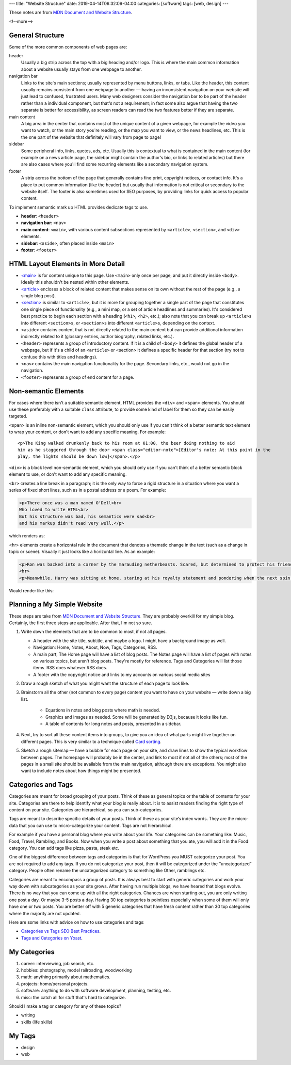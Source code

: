 ---
title: "Website Structure"
date: 2019-04-14T09:32:09-04:00
categories: [software]
tags: [web, design]
---

These notes are from `MDN Document and Website Structure`_.

<!--more-->

*****************
General Structure
*****************

Some of the more common components of web pages are:

header
    Usually a big strip across the top with a big heading and/or logo. This is
    where the main common information about a website usually stays from one
    webpage to another.

navigation bar
    Links to the site's main sections; usually represented by menu buttons,
    links, or tabs. Like the header, this content usually remains consistent
    from one webpage to another — having an inconsistent navigation on your
    website will just lead to confused, frustrated users. Many web designers
    consider the navigation bar to be part of the header rather than a
    individual component, but that's not a requirement; in fact some also argue
    that having the two separate is better for accessibility, as screen readers
    can read the two features better if they are separate.

main content
    A big area in the center that contains most of the unique content of a given
    webpage, for example the video you want to watch, or the main story you're
    reading, or the map you want to view, or the news headlines, etc. This is
    the one part of the website that definitely will vary from page to page!

sidebar
    Some peripheral info, links, quotes, ads, etc. Usually this is contextual to
    what is contained in the main content (for example on a news article page,
    the sidebar might contain the author's bio, or links to related articles)
    but there are also cases where you'll find some recurring elements like a
    secondary navigation system.

footer
    A strip across the bottom of the page that generally contains fine print,
    copyright notices, or contact info. It's a place to put common information
    (like the header) but usually that information is not critical or secondary
    to the website itself. The footer is also sometimes used for SEO purposes,
    by providing links for quick access to popular content.

To implement semantic mark up HTML provides dedicate tags to use.

* **header**: ``<header>``
* **navigation bar**: ``<nav>``
* **main content**: ``<main>``, with various content subsections represented by
  ``<article>``, ``<section>``, and ``<div>`` elements.
* **sidebar**: ``<aside>``, often placed inside ``<main>``
* **footer**: ``<footer>``

***********************************
HTML Layout Elements in More Detail
***********************************

* `<main> <https://developer.mozilla.org/en-US/docs/Web/HTML/Element/main>`_ is for content unique to this page. Use ``<main>`` only once per page, and put it directly inside ``<body>``. Ideally this shouldn't be nested within other elements.
* `<article> <https://developer.mozilla.org/en-US/docs/Web/HTML/Element/article>`_ encloses a block of related content that makes sense on its own without the rest of the page (e.g., a single blog post).
* `<section> <https://developer.mozilla.org/en-US/docs/Web/HTML/Element/section>`_ is similar to ``<article>``, but it is more for grouping together a single part of the page that constitutes one single piece of functionality (e.g., a mini map, or a set of article headlines and summaries). It's considered best practice to begin each section with a heading (``<h1>``, ``<h2>``, etc.); also note that you can break up ``<article>s`` into different ``<section>s``, or ``<section>s`` into different ``<article>s``, depending on the context.
* ``<aside>`` contains content that is not directly related to the main content
  but can provide additional information indirectly related to it (glossary
  entries, author biography, related links, etc.).
* ``<header>`` represents a group of introductory content. If it is a child of
  ``<body>`` it defines the global header of a webpage, but if it's a child of
  an ``<article>`` or <section> it defines a specific header for that section
  (try not to confuse this with titles and headings).
* ``<nav>`` contains the main navigation functionality for the page. Secondary
  links, etc., would not go in the navigation.
* ``<footer>`` represents a group of end content for a page.

*********************
Non-semantic Elements
*********************

For cases where there isn't a suitable semantic element, HTML provides the ``<div>`` and ``<span>`` elements. You should use these preferably with a suitable ``class`` attribute, to provide some kind of label for them so they can be easily targeted.

``<span>`` is an inline non-semantic element, which you should only use if you can't think of a better semantic text element to wrap your content, or don't want to add any specific meaning. For example::

    <p>The King walked drunkenly back to his room at 01:00, the beer doing nothing to aid
    him as he staggered through the door <span class="editor-note">[Editor's note: At this point in the
    play, the lights should be down low]</span>.</p>

``<div>`` is a block level non-semantic element, which you should only use if you can't think of a better semantic block element to use, or don't want to add any specific meaning.

``<br>`` creates a line break in a paragraph; it is the only way to force a rigid structure in a situation where you want a series of fixed short lines, such as in a postal address or a poem. For example:

.. code-block:: html

    <p>There once was a man named O'Dell<br>
    Who loved to write HTML<br>
    But his structure was bad, his semantics were sad<br>
    and his markup didn't read very well.</p>

which renders as:

.. raw:: html

    <p>There once was a man named O'Dell<br>
    Who loved to write HTML<br>
    But his structure was bad, his semantics were sad<br>
    and his markup didn't read very well.</p>

<hr> elements create a horizontal rule in the document that denotes a thematic change in the text (such as a change in topic or scene). Visually it just looks like a horizontal line. As an example:

.. code-block:: html

    <p>Ron was backed into a corner by the marauding netherbeasts. Scared, but determined to protect his friends, he raised his wand and prepared to do battle, hoping that his distress call had made it through.</p>
    <hr>
    <p>Meanwhile, Harry was sitting at home, staring at his royalty statement and pondering when the next spin off series would come out, when an enchanted distress letter flew through his window and landed in his lap. He read it hazily and sighed; "better get back to work then", he mused.</p>

Would render like this:

.. raw:: html

    <p>Ron was backed into a corner by the marauding netherbeasts. Scared, but determined to protect his friends, he raised his wand and prepared to do battle, hoping that his distress call had made it through.</p>
    <hr>
    <p>Meanwhile, Harry was sitting at home, staring at his royalty statement and pondering when the next spin off series would come out, when an enchanted distress letter flew through his window and landed in his lap. He read it hazily and sighed; "better get back to work then", he mused.</p>

****************************
Planning a My Simple Website
****************************

These steps are take from `MDN Document and Website Structure`_. They are probably overkill for my simple blog. Certainly, the first three steps are applicable. After that, I'm not so sure.

#. Write down the elements that are to be common to most, if not all pages.

   * A header with the site title, subtitle, and maybe a logo. I might have a background image as well.
   * Navigation: Home, Notes, About, Now, Tags, Categories, RSS.
   * A main part, The Home page will have a list of blog posts. The Notes page will have a list of pages with notes on various topics, but aren't blog posts. They're mostly for reference. Tags and Categories will list those items. RSS does whatever RSS does.
   * A footer with the copyright notice and links to my accounts on various social media sites

#. Draw a rough sketch of what you might want the structure of each page to
   look like.
#. Brainstorm all the other (not common to every page) content you want to have
   on your website — write down a big list.

    * Equations in notes and blog posts where math is needed.
    * Graphics and images as needed. Some will be generated by D3js, because it
      looks like fun.
    * A table of contents for long notes and posts, presented in a sidebar.

#. Next, try to sort all these content items into groups, to give you an idea
   of what parts might live together on different pages. This is very similar
   to a technique called `Card sorting <https://developer.mozilla.org/en-US/docs/Glossary/Card_sorting>`_.
#. Sketch a rough sitemap — have a bubble for each page on your site, and draw
   lines to show the typical workflow between pages. The homepage will probably
   be in the center, and link to most if not all of the others; most of the
   pages in a small site should be available from the main navigation, although
   there are exceptions. You might also want to include notes about how things
   might be presented.

*******************
Categories and Tags
*******************

Categories are meant for broad grouping of your posts. Think of these as
general topics or the table of contents for your site. Categories are there to
help identify what your blog is really about. It is to assist readers finding
the right type of content on your site. Categories are hierarchical, so you can
sub-categories.

Tags are meant to describe specific details of your posts. Think of these as
your site’s index words. They are the micro-data that you can use to
micro-categorize your content. Tags are not hierarchical.

For example if you have a personal blog where you write about your life. Your
categories can be something like: Music, Food, Travel, Rambling, and Books. Now
when you write a post about something that you ate, you will add it in the Food
category. You can add tags like pizza, pasta, steak etc.

One of the biggest difference between tags and categories is that for WordPress
you MUST categorize your post. You are not required to add any tags. If you do
not categorize your post, then it will be categorized under the “uncategorized”
category. People often rename the uncategorized category to something like
Other, ramblings etc.

Categories are meant to encompass a group of posts. It is always best to start
with generic categories and work your way down with subcategories as your site
grows. After having run multiple blogs, we have heared that blogs evolve. There
is no way that you can come up with all the right categories. Chances are when
starting out, you are only writing one post a day. Or maybe 3-5 posts a day.
Having 30 top categories is pointless especially when some of them will only
have one or two posts. You are better off with 5 generic categories that have
fresh content rather than 30 top categories where the majority are not updated.

Here are some links with advice on how to use categories and tags:

* `Categories vs Tags SEO Best Practices <wpbeginner categories and tags_>`_.
* `Tags and Categories on Yoast <yoast tags and categories_>`_.

.. _wpbeginner categories and tags: https://www.wpbeginner.com/beginners-guide/categories-vs-tags-seo-best-practices-which-one-is-better/
.. _yoast tags and categories: https://yoast.com/tags-and-categories-difference/

*************
My Categories
*************

#. career: interviewing, job search, etc.
#. hobbies: photography, model railroading, woodworking
#. math: anything primarily about mathematics.
#. projects: home/personal projects.
#. software: anything to do with software development, planning, testing, etc.
#. misc: the catch all for stuff that's hard to categorize.

Should I make a tag or category for any of these topics?

* writing
* skills (life skills)

*******
My Tags
*******

* design
* web

.. _mdn document and website structure: https://developer.mozilla.org/en-US/docs/Learn/HTML/Introduction_to_HTML/Document_and_website_structure

